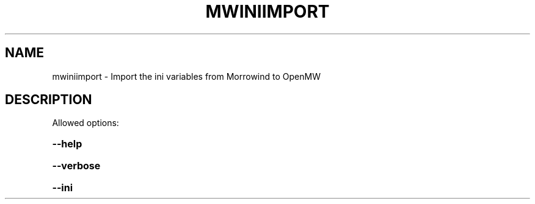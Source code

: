 .TH MWINIIMPORT "1" "October 2013" "mwiniimport" "User Commands"
.SH NAME
mwiniimport \- Import the ini variables from Morrowind to OpenMW
.SH DESCRIPTION
Allowed options:
.HP
\fB\-\-help\fR
.HP
\fB\-\-verbose\fR
.HP
\fB\-\-ini\fR
.PP
